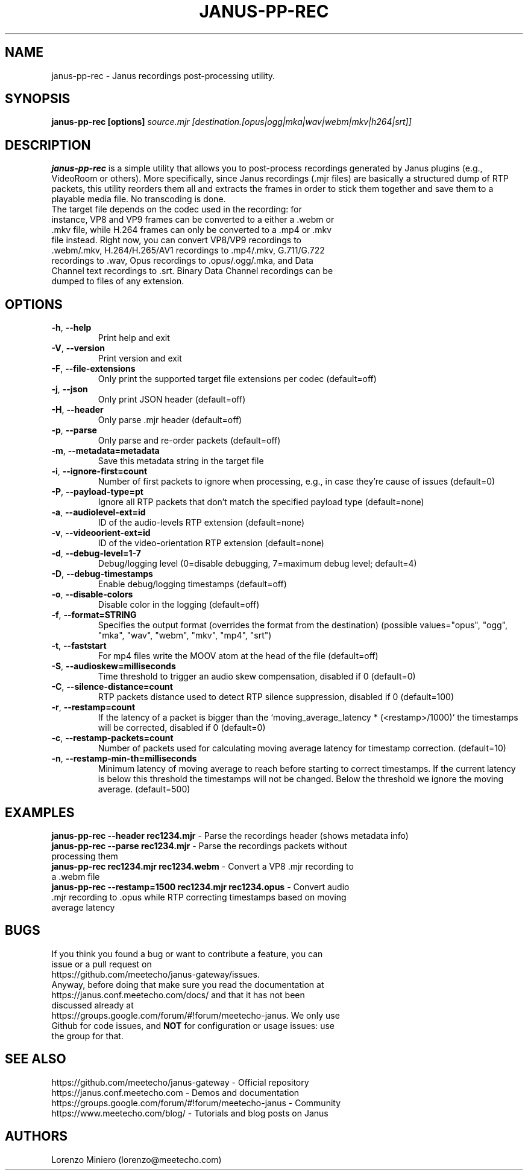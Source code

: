 .TH JANUS-PP-REC 1
.SH NAME
janus-pp-rec \- Janus recordings post-processing utility.
.SH SYNOPSIS
.B janus-pp-rec [options]
.IR source.mjr
.IR [destination.[opus|ogg|mka|wav|webm|mkv|h264|srt]]
.SH DESCRIPTION
.B janus-pp-rec
is a simple utility that allows you to post-process recordings generated by Janus plugins (e.g., VideoRoom or others). More specifically, since Janus recordings (.mjr files) are basically a structured dump of RTP packets, this utility reorders them all and extracts the frames in order to stick them together and save them to a playable media file. No transcoding is done.
.TP
The target file depends on the codec used in the recording: for instance, VP8 and VP9 frames can be converted to a either a .webm or .mkv file, while H.264 frames can only be converted to a .mp4 or .mkv file instead. Right now, you can convert VP8/VP9 recordings to .webm/.mkv, H.264/H.265/AV1 recordings to .mp4/.mkv, G.711/G.722 recordings to .wav, Opus recordings to .opus/.ogg/.mka, and Data Channel text recordings to .srt. Binary Data Channel recordings can be dumped to files of any extension.
.SH OPTIONS
.TP
.BR \-h ", " \-\-help
Print help and exit
.TP
.BR \-V ", " \-\-version
Print version and exit
.TP
.BR \-F ", " \-\-file-extensions
Only print the supported target file extensions per codec  (default=off)
.TP
.BR \-j ", " \-\-json
Only print JSON header  (default=off)
.TP
.BR \-H ", " \-\-header
Only parse .mjr header  (default=off)
.TP
.BR \-p ", " \-\-parse
Only parse and re-order packets  (default=off)
.TP
.BR \-m ", " \-\-metadata=metadata
Save this metadata string in the target file
.TP
.BR \-i ", " \-\-ignore-first=count
Number of first packets to ignore when processing, e.g., in case they're cause of issues (default=0)
.TP
.BR \-P ", " \-\-payload-type=pt
Ignore all RTP packets that don't match the specified payload type (default=none)
.TP
.BR \-a ", " \-\-audiolevel-ext=id
ID of the audio-levels RTP extension (default=none)
.TP
.BR \-v ", " \-\-videoorient-ext=id
ID of the video-orientation RTP extension (default=none)
.TP
.BR \-d ", " \-\-debug-level=1-7
Debug/logging level (0=disable debugging, 7=maximum debug level; default=4)
.TP
.BR \-D ", " \-\-debug-timestamps
Enable debug/logging timestamps  (default=off)
.TP
.BR \-o ", " \-\-disable-colors
Disable color in the logging  (default=off)
.TP
.BR \-f ", " \-\-format=STRING
Specifies the output format (overrides the format from the destination)  (possible values="opus", "ogg", "mka", "wav", "webm", "mkv", "mp4", "srt")
.TP
.BR \-t ", " \-\-faststart
For mp4 files write the MOOV atom at the head of the file  (default=off)
.TP
.BR \-S ", " \-\-audioskew=milliseconds
Time threshold to trigger an audio skew compensation, disabled if 0 (default=0)
.TP
.BR \-C ", " \-\-silence-distance=count
RTP packets distance used to detect RTP silence suppression, disabled if 0 (default=100)
.TP
.BR \-r ", " \-\-restamp=count
If the latency of a packet is bigger than the `moving_average_latency * (<restamp>/1000)` the timestamps will be corrected, disabled if 0 (default=0)
.TP
.BR \-c ", " \-\-restamp\-packets=count
Number of packets used for calculating moving average latency for timestamp correction. (default=10)
.TP
.BR \-n ", " \-\-restamp\-min\-th=milliseconds
Minimum latency of moving average to reach before starting to correct timestamps. If the current latency is below this threshold the timestamps will not be changed. Below the threshold we ignore the moving average. (default=500)
.SH EXAMPLES
\fBjanus-pp-rec \-\-header rec1234.mjr\fR \- Parse the recordings header (shows metadata info)
.TP
\fBjanus-pp-rec \-\-parse rec1234.mjr\fR \- Parse the recordings packets without processing them
.TP
\fBjanus-pp-rec rec1234.mjr rec1234.webm\fR \- Convert a VP8 .mjr recording to a .webm file
.TP
\fBjanus-pp-rec \-\-restamp=1500 rec1234.mjr rec1234.opus\fR \- Convert audio .mjr recording to .opus while RTP correcting timestamps based on moving average latency
.SH BUGS
.TP
If you think you found a bug or want to contribute a feature, you can issue or a pull request on https://github.com/meetecho/janus-gateway/issues.
.TP
Anyway, before doing that make sure you read the documentation at https://janus.conf.meetecho.com/docs/ and that it has not been discussed already at https://groups.google.com/forum/#!forum/meetecho-janus. We only use Github for code issues, and \fBNOT\fR for configuration or usage issues: use the group for that.
.SH SEE ALSO
.TP
https://github.com/meetecho/janus-gateway \- Official repository
.TP
https://janus.conf.meetecho.com \- Demos and documentation
.TP
https://groups.google.com/forum/#!forum/meetecho-janus \- Community
.TP
https://www.meetecho.com/blog/ \- Tutorials and blog posts on Janus
.SH AUTHORS
Lorenzo Miniero (lorenzo@meetecho.com)
